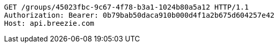 [source,http,options="nowrap"]
----
GET /groups/45023fbc-9c67-4f78-b3a1-1024b80a5a12 HTTP/1.1
Authorization: Bearer: 0b79bab50daca910b000d4f1a2b675d604257e42
Host: api.breezie.com

----
